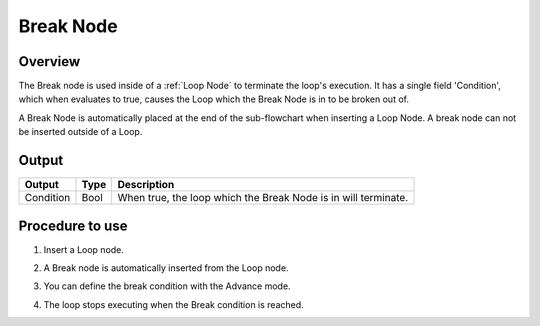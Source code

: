 Break Node
===============

Overview
-------------------
The Break node is used inside of a :ref:`Loop Node` to terminate the loop's execution. 
It has a single field 'Condition', which when evaluates to true, causes the Loop which the Break Node is in to be broken out of. 

.. image:: images/Break/break_overview_1.png
   :align: center

.. image:: images/Break/break_overview_2.png
   :align: center
		
A Break Node is automatically placed at the end of the sub-flowchart when inserting a Loop Node. 
A break node can not be inserted outside of a Loop.


.. Output 
.. ---------
.. 	Condition:
.. 		The boolean value of the input Condition expression.

..  Function Signature
.. -----------------------
.. .. code-block:: cpp

	bool  Break( bool initial_value )


Output 
-------------------

+-------------------------+-------------------+-----------------------------------------------------------------------------------+
| Output                  | Type              | Description                                                                       |
+=========================+===================+===================================================================================+
| Condition               | Bool              | When true, the loop which the Break Node is in will terminate.                    |
+-------------------------+-------------------+-----------------------------------------------------------------------------------+

Procedure to use
-------------------

1. Insert a Loop node.
	.. image:: images/Break/break_procedure_1.png
	   :scale: 80%	

2. A Break node is automatically inserted from the Loop node.
	.. image:: images/Break/break_procedure_2.png
	   :scale: 80%	


3. You can define the break condition with the Advance mode.
	.. image:: images/Break/break_procedure_3.png
	   :scale: 80%	

4. The loop stops executing when the Break condition is reached.
	.. image:: images/Break/break_procedure_4.png
	   :scale: 80%	

